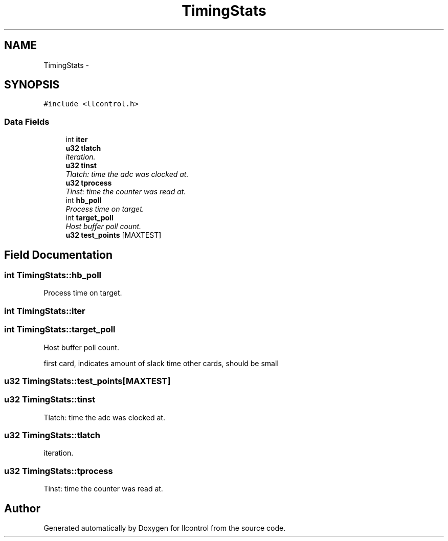 .TH "TimingStats" 3 "1 Dec 2005" "llcontrol" \" -*- nroff -*-
.ad l
.nh
.SH NAME
TimingStats \- 
.SH SYNOPSIS
.br
.PP
\fC#include <llcontrol.h>\fP
.PP
.SS "Data Fields"

.in +1c
.ti -1c
.RI "int \fBiter\fP"
.br
.ti -1c
.RI "\fBu32\fP \fBtlatch\fP"
.br
.RI "\fIiteration. \fP"
.ti -1c
.RI "\fBu32\fP \fBtinst\fP"
.br
.RI "\fITlatch: time the adc was clocked at. \fP"
.ti -1c
.RI "\fBu32\fP \fBtprocess\fP"
.br
.RI "\fITinst: time the counter was read at. \fP"
.ti -1c
.RI "int \fBhb_poll\fP"
.br
.RI "\fIProcess time on target. \fP"
.ti -1c
.RI "int \fBtarget_poll\fP"
.br
.RI "\fIHost buffer poll count. \fP"
.ti -1c
.RI "\fBu32\fP \fBtest_points\fP [MAXTEST]"
.br
.in -1c
.SH "Field Documentation"
.PP 
.SS "int \fBTimingStats::hb_poll\fP"
.PP
Process time on target. 
.PP
.SS "int \fBTimingStats::iter\fP"
.PP
.SS "int \fBTimingStats::target_poll\fP"
.PP
Host buffer poll count. 
.PP
first card, indicates amount of slack time other cards, should be small
.SS "\fBu32\fP \fBTimingStats::test_points\fP[MAXTEST]"
.PP
.SS "\fBu32\fP \fBTimingStats::tinst\fP"
.PP
Tlatch: time the adc was clocked at. 
.PP
.SS "\fBu32\fP \fBTimingStats::tlatch\fP"
.PP
iteration. 
.PP
.SS "\fBu32\fP \fBTimingStats::tprocess\fP"
.PP
Tinst: time the counter was read at. 
.PP


.SH "Author"
.PP 
Generated automatically by Doxygen for llcontrol from the source code.
